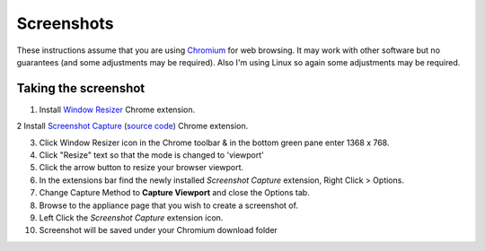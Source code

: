 Screenshots
===========

These instructions assume that you are using `Chromium`_ for 
web browsing. It may work with other software but no guarantees 
(and some adjustments may be required). Also
I'm using Linux so again some adjustments may be required.

Taking the screenshot
---------------------

1. Install `Window Resizer`_ Chrome extension.

2  Install `Screenshot Capture`_ (`source code`_) Chrome extension.

3. Click Window Resizer icon in the Chrome toolbar & in the bottom green pane enter 1368 x 768.

4. Click "Resize" text so that the mode is changed to 'viewport'

5. Click the arrow button to resize your browser viewport.

6. In the extensions bar find the newly installed *Screenshot Capture* extension, Right Click > Options.

7. Change Capture Method to **Capture Viewport** and close the Options tab.

8. Browse to the appliance page that you wish to create a screenshot of.

9. Left Click the *Screenshot Capture* extension icon.

10. Screenshot will be saved under your Chromium download folder


.. _Chromium: https://chromium.woolyss.com/
.. _Window Resizer: https://chrome.google.com/webstore/detail/window-resizer/kkelicaakdanhinjdeammmilcgefonfh
.. _source code: https://chrome.google.com/webstore/detail/window-resizer/kkelicaakdanhinjdeammmilcgefonfh
.. _Screenshot Capture: https://chrome.google.com/webstore/detail/screenshot-capture/giabbpobpebjfegnpcclkocepcgockkc


